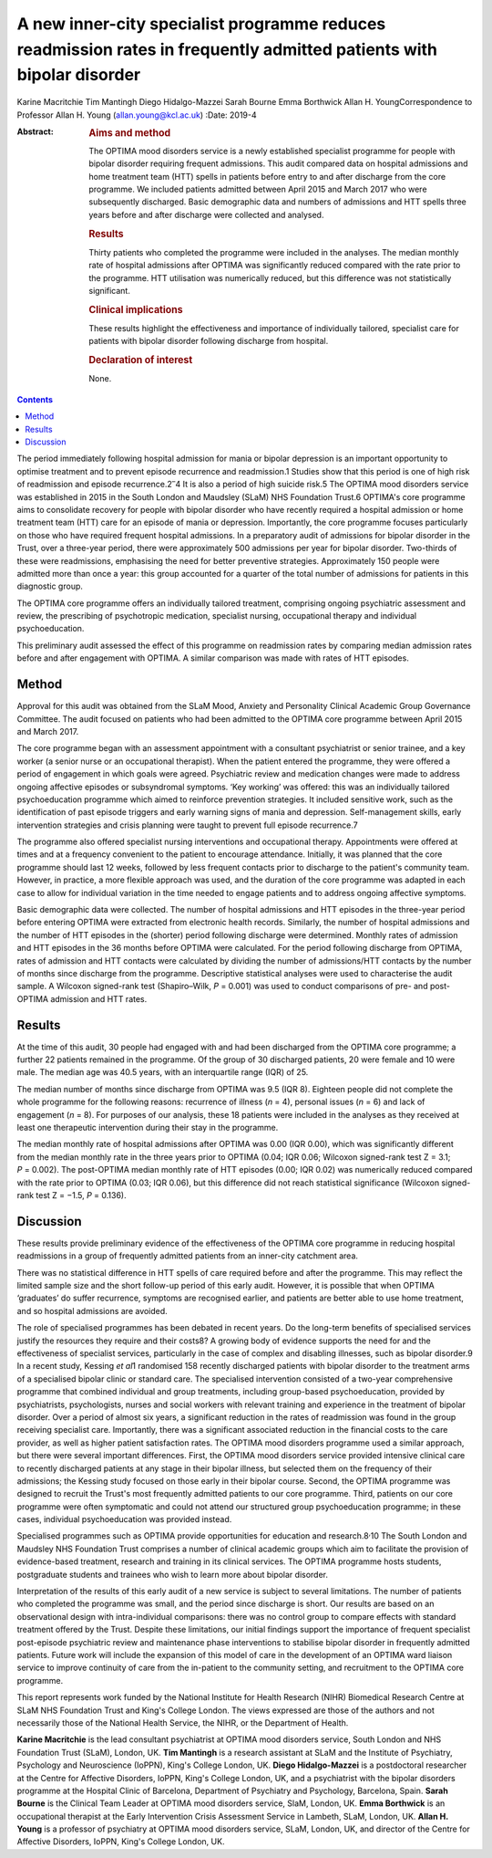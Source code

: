 =====================================================================================================================
A new inner-city specialist programme reduces readmission rates in frequently admitted patients with bipolar disorder
=====================================================================================================================



Karine Macritchie
Tim Mantingh
Diego Hidalgo-Mazzei
Sarah Bourne
Emma Borthwick
Allan H. YoungCorrespondence to Professor Allan H. Young
(allan.young@kcl.ac.uk)
:Date: 2019-4

:Abstract:
   .. rubric:: Aims and method
      :name: sec_a1

   The OPTIMA mood disorders service is a newly established specialist
   programme for people with bipolar disorder requiring frequent
   admissions. This audit compared data on hospital admissions and home
   treatment team (HTT) spells in patients before entry to and after
   discharge from the core programme. We included patients admitted
   between April 2015 and March 2017 who were subsequently discharged.
   Basic demographic data and numbers of admissions and HTT spells three
   years before and after discharge were collected and analysed.

   .. rubric:: Results
      :name: sec_a2

   Thirty patients who completed the programme were included in the
   analyses. The median monthly rate of hospital admissions after OPTIMA
   was significantly reduced compared with the rate prior to the
   programme. HTT utilisation was numerically reduced, but this
   difference was not statistically significant.

   .. rubric:: Clinical implications
      :name: sec_a4

   These results highlight the effectiveness and importance of
   individually tailored, specialist care for patients with bipolar
   disorder following discharge from hospital.

   .. rubric:: Declaration of interest
      :name: sec_a5

   None.


.. contents::
   :depth: 3
..

The period immediately following hospital admission for mania or bipolar
depression is an important opportunity to optimise treatment and to
prevent episode recurrence and readmission.1 Studies show that this
period is one of high risk of readmission and episode
recurrence.2\ :sup:`–`\ 4 It is also a period of high suicide risk.5 The
OPTIMA mood disorders service was established in 2015 in the South
London and Maudsley (SLaM) NHS Foundation Trust.6 OPTIMA's core
programme aims to consolidate recovery for people with bipolar disorder
who have recently required a hospital admission or home treatment team
(HTT) care for an episode of mania or depression. Importantly, the core
programme focuses particularly on those who have required frequent
hospital admissions. In a preparatory audit of admissions for bipolar
disorder in the Trust, over a three-year period, there were
approximately 500 admissions per year for bipolar disorder. Two-thirds
of these were readmissions, emphasising the need for better preventive
strategies. Approximately 150 people were admitted more than once a
year: this group accounted for a quarter of the total number of
admissions for patients in this diagnostic group.

The OPTIMA core programme offers an individually tailored treatment,
comprising ongoing psychiatric assessment and review, the prescribing of
psychotropic medication, specialist nursing, occupational therapy and
individual psychoeducation.

This preliminary audit assessed the effect of this programme on
readmission rates by comparing median admission rates before and after
engagement with OPTIMA. A similar comparison was made with rates of HTT
episodes.

.. _sec1:

Method
======

Approval for this audit was obtained from the SLaM Mood, Anxiety and
Personality Clinical Academic Group Governance Committee. The audit
focused on patients who had been admitted to the OPTIMA core programme
between April 2015 and March 2017.

The core programme began with an assessment appointment with a
consultant psychiatrist or senior trainee, and a key worker (a senior
nurse or an occupational therapist). When the patient entered the
programme, they were offered a period of engagement in which goals were
agreed. Psychiatric review and medication changes were made to address
ongoing affective episodes or subsyndromal symptoms. ‘Key working’ was
offered: this was an individually tailored psychoeducation programme
which aimed to reinforce prevention strategies. It included sensitive
work, such as the identification of past episode triggers and early
warning signs of mania and depression. Self-management skills, early
intervention strategies and crisis planning were taught to prevent full
episode recurrence.7

The programme also offered specialist nursing interventions and
occupational therapy. Appointments were offered at times and at a
frequency convenient to the patient to encourage attendance. Initially,
it was planned that the core programme should last 12 weeks, followed by
less frequent contacts prior to discharge to the patient's community
team. However, in practice, a more flexible approach was used, and the
duration of the core programme was adapted in each case to allow for
individual variation in the time needed to engage patients and to
address ongoing affective symptoms.

Basic demographic data were collected. The number of hospital admissions
and HTT episodes in the three-year period before entering OPTIMA were
extracted from electronic health records. Similarly, the number of
hospital admissions and the number of HTT episodes in the (shorter)
period following discharge were determined. Monthly rates of admission
and HTT episodes in the 36 months before OPTIMA were calculated. For the
period following discharge from OPTIMA, rates of admission and HTT
contacts were calculated by dividing the number of admissions/HTT
contacts by the number of months since discharge from the programme.
Descriptive statistical analyses were used to characterise the audit
sample. A Wilcoxon signed-rank test (Shapiro–Wilk, *P* = 0.001) was used
to conduct comparisons of pre- and post-OPTIMA admission and HTT rates.

.. _sec2:

Results
=======

At the time of this audit, 30 people had engaged with and had been
discharged from the OPTIMA core programme; a further 22 patients
remained in the programme. Of the group of 30 discharged patients, 20
were female and 10 were male. The median age was 40.5 years, with an
interquartile range (IQR) of 25.

The median number of months since discharge from OPTIMA was 9.5 (IQR 8).
Eighteen people did not complete the whole programme for the following
reasons: recurrence of illness (*n* = 4), personal issues (*n* = 6) and
lack of engagement (*n* = 8). For purposes of our analysis, these 18
patients were included in the analyses as they received at least one
therapeutic intervention during their stay in the programme.

The median monthly rate of hospital admissions after OPTIMA was 0.00
(IQR 0.00), which was significantly different from the median monthly
rate in the three years prior to OPTIMA (0.04; IQR 0.06; Wilcoxon
signed-rank test Z = 3.1; *P* = 0.002). The post-OPTIMA median monthly
rate of HTT episodes (0.00; IQR 0.02) was numerically reduced compared
with the rate prior to OPTIMA (0.03; IQR 0.06), but this difference did
not reach statistical significance (Wilcoxon signed-rank test Z = −1.5,
*P* = 0.136).

.. _sec3:

Discussion
==========

These results provide preliminary evidence of the effectiveness of the
OPTIMA core programme in reducing hospital readmissions in a group of
frequently admitted patients from an inner-city catchment area.

There was no statistical difference in HTT spells of care required
before and after the programme. This may reflect the limited sample size
and the short follow-up period of this early audit. However, it is
possible that when OPTIMA ‘graduates’ do suffer recurrence, symptoms are
recognised earlier, and patients are better able to use home treatment,
and so hospital admissions are avoided.

The role of specialised programmes has been debated in recent years. Do
the long-term benefits of specialised services justify the resources
they require and their costs8? A growing body of evidence supports the
need for and the effectiveness of specialist services, particularly in
the case of complex and disabling illnesses, such as bipolar disorder.9
In a recent study, Kessing *et al*\ 1 randomised 158 recently discharged
patients with bipolar disorder to the treatment arms of a specialised
bipolar clinic or standard care. The specialised intervention consisted
of a two-year comprehensive programme that combined individual and group
treatments, including group-based psychoeducation, provided by
psychiatrists, psychologists, nurses and social workers with relevant
training and experience in the treatment of bipolar disorder. Over a
period of almost six years, a significant reduction in the rates of
readmission was found in the group receiving specialist care.
Importantly, there was a significant associated reduction in the
financial costs to the care provider, as well as higher patient
satisfaction rates. The OPTIMA mood disorders programme used a similar
approach, but there were several important differences. First, the
OPTIMA mood disorders service provided intensive clinical care to
recently discharged patients at any stage in their bipolar illness, but
selected them on the frequency of their admissions; the Kessing study
focused on those early in their bipolar course. Second, the OPTIMA
programme was designed to recruit the Trust's most frequently admitted
patients to our core programme. Third, patients on our core programme
were often symptomatic and could not attend our structured group
psychoeducation programme; in these cases, individual psychoeducation
was provided instead.

Specialised programmes such as OPTIMA provide opportunities for
education and research.8\ :sup:`,`\ 10 The South London and Maudsley NHS
Foundation Trust comprises a number of clinical academic groups which
aim to facilitate the provision of evidence-based treatment, research
and training in its clinical services. The OPTIMA programme hosts
students, postgraduate students and trainees who wish to learn more
about bipolar disorder.

Interpretation of the results of this early audit of a new service is
subject to several limitations. The number of patients who completed the
programme was small, and the period since discharge is short. Our
results are based on an observational design with intra-individual
comparisons: there was no control group to compare effects with standard
treatment offered by the Trust. Despite these limitations, our initial
findings support the importance of frequent specialist post-episode
psychiatric review and maintenance phase interventions to stabilise
bipolar disorder in frequently admitted patients. Future work will
include the expansion of this model of care in the development of an
OPTIMA ward liaison service to improve continuity of care from the
in-patient to the community setting, and recruitment to the OPTIMA core
programme.

This report represents work funded by the National Institute for Health
Research (NIHR) Biomedical Research Centre at SLaM NHS Foundation Trust
and King's College London. The views expressed are those of the authors
and not necessarily those of the National Health Service, the NIHR, or
the Department of Health.

**Karine Macritchie** is the lead consultant psychiatrist at OPTIMA mood
disorders service, South London and NHS Foundation Trust (SLaM), London,
UK. **Tim Mantingh** is a research assistant at SLaM and the Institute
of Psychiatry, Psychology and Neuroscience (IoPPN), King's College
London, UK. **Diego Hidalgo-Mazzei** is a postdoctoral researcher at the
Centre for Affective Disorders, IoPPN, King's College London, UK, and a
psychiatrist with the bipolar disorders programme at the Hospital Clinic
of Barcelona, Department of Psychiatry and Psychology, Barcelona, Spain.
**Sarah Bourne** is the Clinical Team Leader at OPTIMA mood disorders
service, SlaM, London, UK. **Emma Borthwick** is an occupational
therapist at the Early Intervention Crisis Assessment Service in
Lambeth, SLaM, London, UK. **Allan H. Young** is a professor of
psychiatry at OPTIMA mood disorders service, SLaM, London, UK, and
director of the Centre for Affective Disorders, IoPPN, King's College
London, UK.

